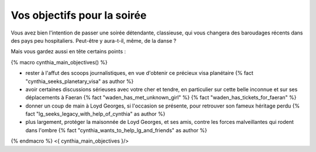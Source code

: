 ﻿
Vos objectifs pour la soirée
====================================

Vous avez bien l'intention de passer une soirée détendante, classieuse, qui vous changera des baroudages récents dans des pays peu hospitaliers. Peut-être y aura-t-il, même, de la danse ?

Mais vous gardez aussi en tête certains points :

{% macro cynthia_main_objectives() %}

- rester à l'affut des scoops journalistiques, en vue d'obtenir ce précieux visa planétaire {% fact "cynthia_seeks_planetary_visa" as author %}

- avoir certaines discussions sérieuses avec votre cher et tendre, en particulier sur cette belle inconnue et sur ses déplacements à Faeran {% fact "waden_has_met_unknown_girl" %} {% fact "waden_has_tickets_for_faeran" %}

- donner un coup de main à Loyd Georges, si l'occasion se présente, pour retrouver son fameux héritage perdu {% fact "lg_seeks_legacy_with_help_of_cynthia" as author %}

- plus largement, protéger la maisonnée de Loyd Georges, et ses amis, contre les forces malveillantes qui rodent dans l'ombre {% fact "cynthia_wants_to_help_lg_and_friends" as author %}

{% endmacro %}
<{ cynthia_main_objectives }/>


